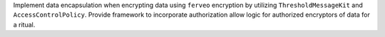 Implement data encapsulation when encrypting data using ``ferveo`` encryption by utilizing ``ThresholdMessageKit`` and ``AccessControlPolicy``.
Provide framework to incorporate authorization allow logic for authorized encryptors of data for a ritual.
